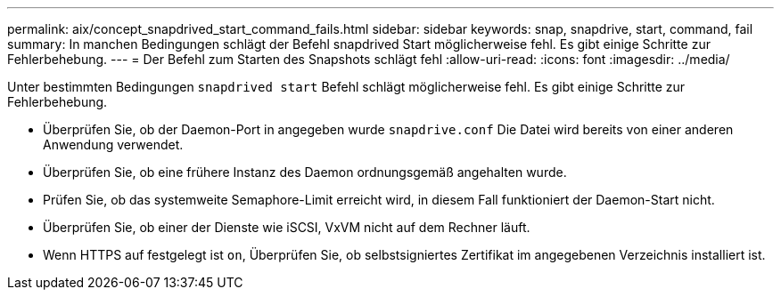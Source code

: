 ---
permalink: aix/concept_snapdrived_start_command_fails.html 
sidebar: sidebar 
keywords: snap, snapdrive, start, command, fail 
summary: In manchen Bedingungen schlägt der Befehl snapdrived Start möglicherweise fehl. Es gibt einige Schritte zur Fehlerbehebung. 
---
= Der Befehl zum Starten des Snapshots schlägt fehl
:allow-uri-read: 
:icons: font
:imagesdir: ../media/


[role="lead"]
Unter bestimmten Bedingungen `snapdrived start` Befehl schlägt möglicherweise fehl. Es gibt einige Schritte zur Fehlerbehebung.

* Überprüfen Sie, ob der Daemon-Port in angegeben wurde `snapdrive.conf` Die Datei wird bereits von einer anderen Anwendung verwendet.
* Überprüfen Sie, ob eine frühere Instanz des Daemon ordnungsgemäß angehalten wurde.
* Prüfen Sie, ob das systemweite Semaphore-Limit erreicht wird, in diesem Fall funktioniert der Daemon-Start nicht.
* Überprüfen Sie, ob einer der Dienste wie iSCSI, VxVM nicht auf dem Rechner läuft.
* Wenn HTTPS auf festgelegt ist `on`, Überprüfen Sie, ob selbstsigniertes Zertifikat im angegebenen Verzeichnis installiert ist.

